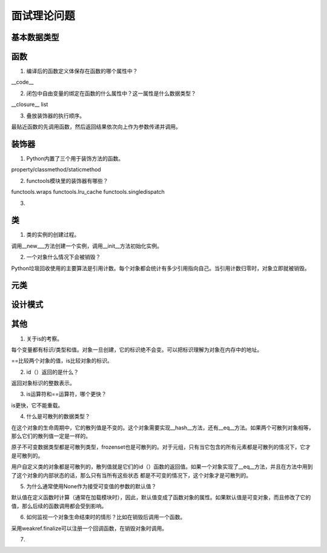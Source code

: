 面试理论问题
++++++++++++

基本数据类型
------------

函数
------

1. 编译后的函数定义体保存在函数的哪个属性中？

__code__

2. 闭包中自由变量的绑定在函数的什么属性中？这一属性是什么数据类型？

__closure__ list

3. 叠放装饰器的执行顺序。

最贴近函数的先调用函数，然后返回结果依次向上作为参数传递并调用。



装饰器
---------

1. Python内置了三个用于装饰方法的函数。

property/classmethod/staticmethod

2. functools模块里的装饰器有哪些？

functools.wraps functools.lru_cache functools.singledispatch

3.

类
------

1. 类的实例的创建过程。

调用__new___方法创建一个实例，调用__init__方法初始化实例。

2. 一个对象什么情况下会被销毁？

Python垃圾回收使用的主要算法是引用计数。每个对象都会统计有多少引用指向自己。当引用计数归零时，对象立即就被销毁。





元类
------

设计模式
---------

其他
-------

1. 关于is的考察。

每个变量都有标识/类型和值。对象一旦创建，它的标识绝不会变。可以把标识理解为对象在内存中的地址。

==比较两个对象的值，is比较对象的标识。

2. id（）返回的是什么？

返回对象标识的整数表示。

3. is运算符和==运算符，哪个更快？

is更快，它不能重载。

4. 什么是可散列的数据类型？

在这个对象的生命周期中，它的散列值是不变的。这个对象需要实现__hash__方法，还有__eq__方法。如果两个可散列对象相等，那么它们的散列值一定是一样的。

原子不可变数据类型都是可散列类型，frozenset也是可散列的。对于元组，只有当它包含的所有元素都是可散列的情况下，它才是可散列的。

用户自定义类的对象都是可散列的，散列值就是它们的id（）函数的返回值。如果一个对象实现了__eq__方法，并且在方法中用到了这个对象的内部状态的话，那么只有当所有这些状态
都是不可变的情况下，这个对象才是可散列的。

5. 为什么通常使用None作为接受可变值的参数的默认值？

默认值在定义函数时计算（通常在加载模块时），因此，默认值变成了函数对象的属性。如果默认值是可变对象，而且修改了它的值，那么后续的函数调用都会受到影响。

6. 如何监视一个对象生命结束时的情形？比如在销毁后调用一个函数。

采用weakref.finalize可以注册一个回调函数，在销毁对象时调用。

7.